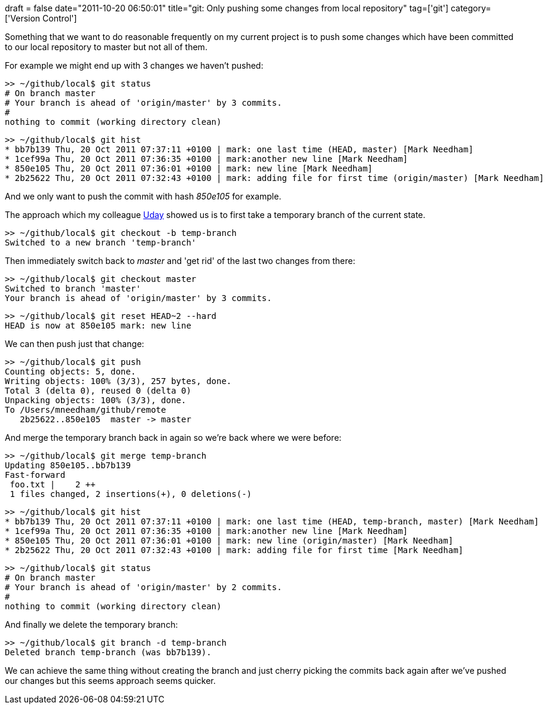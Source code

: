 +++
draft = false
date="2011-10-20 06:50:01"
title="git: Only pushing some changes from local repository"
tag=['git']
category=['Version Control']
+++

Something that we want to do reasonable frequently on my current project is to push some changes which have been committed to our local repository to master but not all of them.

For example we might end up with 3 changes we haven't pushed:

[source,text]
----

>> ~/github/local$ git status
# On branch master
# Your branch is ahead of 'origin/master' by 3 commits.
#
nothing to commit (working directory clean)
----

[source,text]
----

>> ~/github/local$ git hist
* bb7b139 Thu, 20 Oct 2011 07:37:11 +0100 | mark: one last time (HEAD, master) [Mark Needham]
* 1cef99a Thu, 20 Oct 2011 07:36:35 +0100 | mark:another new line [Mark Needham]
* 850e105 Thu, 20 Oct 2011 07:36:01 +0100 | mark: new line [Mark Needham]
* 2b25622 Thu, 20 Oct 2011 07:32:43 +0100 | mark: adding file for first time (origin/master) [Mark Needham]
----

And we only want to push the commit with hash +++<cite>+++850e105+++</cite>+++ for example.

The approach which my colleague https://github.com/uday-rayala[Uday] showed us is to first take a temporary branch of the current state.

[source,text]
----

>> ~/github/local$ git checkout -b temp-branch
Switched to a new branch 'temp-branch'
----

Then immediately switch back to +++<cite>+++master+++</cite>+++ and 'get rid' of the last two changes from there:

[source,text]
----

>> ~/github/local$ git checkout master
Switched to branch 'master'
Your branch is ahead of 'origin/master' by 3 commits.
----

[source,text]
----

>> ~/github/local$ git reset HEAD~2 --hard
HEAD is now at 850e105 mark: new line
----

We can then push just that change:

[source,text]
----

>> ~/github/local$ git push
Counting objects: 5, done.
Writing objects: 100% (3/3), 257 bytes, done.
Total 3 (delta 0), reused 0 (delta 0)
Unpacking objects: 100% (3/3), done.
To /Users/mneedham/github/remote
   2b25622..850e105  master -> master
----

And merge the temporary branch back in again so we're back where we were before:

[source,text]
----

>> ~/github/local$ git merge temp-branch
Updating 850e105..bb7b139
Fast-forward
 foo.txt |    2 ++
 1 files changed, 2 insertions(+), 0 deletions(-)
----

[source,text]
----

>> ~/github/local$ git hist
* bb7b139 Thu, 20 Oct 2011 07:37:11 +0100 | mark: one last time (HEAD, temp-branch, master) [Mark Needham]
* 1cef99a Thu, 20 Oct 2011 07:36:35 +0100 | mark:another new line [Mark Needham]
* 850e105 Thu, 20 Oct 2011 07:36:01 +0100 | mark: new line (origin/master) [Mark Needham]
* 2b25622 Thu, 20 Oct 2011 07:32:43 +0100 | mark: adding file for first time [Mark Needham]
----

[source,text]
----

>> ~/github/local$ git status
# On branch master
# Your branch is ahead of 'origin/master' by 2 commits.
#
nothing to commit (working directory clean)
----

And finally we delete the temporary branch:

[source,text]
----

>> ~/github/local$ git branch -d temp-branch
Deleted branch temp-branch (was bb7b139).
----

We can achieve the same thing without creating the branch and just cherry picking the commits back again after we've pushed our changes but this seems approach seems quicker.

